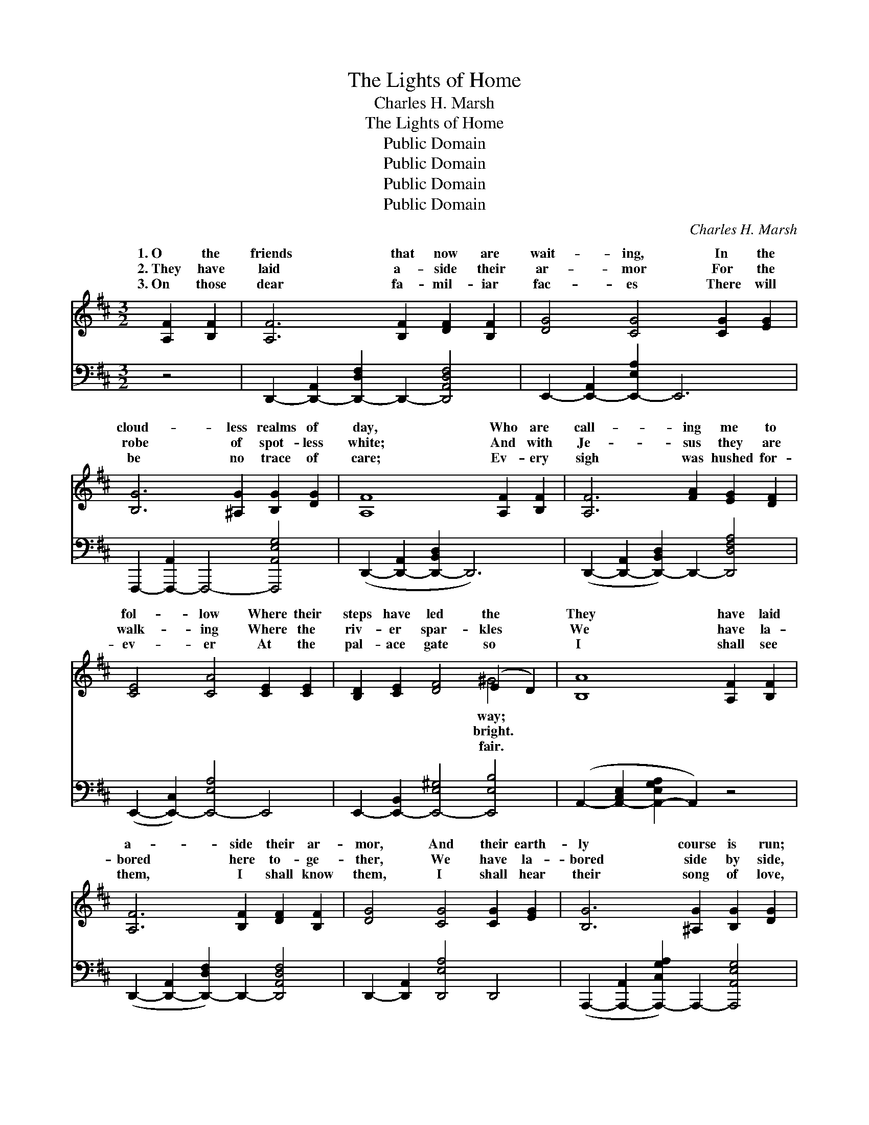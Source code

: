 X:1
T:The Lights of Home
T:Charles H. Marsh
T:The Lights of Home
T:Public Domain
T:Public Domain
T:Public Domain
T:Public Domain
C:Charles H. Marsh
Z:Public Domain
%%score ( 1 2 ) ( 3 4 )
L:1/8
M:3/2
K:D
V:1 treble 
V:2 treble 
V:3 bass 
V:4 bass 
V:1
 [A,F]2 [B,F]2 | [A,F]6 [B,F]2 [DF]2 [B,F]2 | [DG]4 [CG]4 [CG]2 [EG]2 | %3
w: 1.~O the|friends that now are|wait- ing, In the|
w: 2.~They have|laid a- side their|ar- mor For the|
w: 3.~On those|dear fa- mil- iar|fac- es There will|
 [B,G]6 [^A,G]2 [B,G]2 [DG]2 | [A,F]8 [A,F]2 [B,F]2 | [A,F]6 [FA]2 [EG]2 [DF]2 | %6
w: cloud- less realms of|day, Who are|call- ing me to|
w: robe of spot- less|white; And with|Je- sus they are|
w: be no trace of|care; Ev- ery|sigh was hushed for-|
 [CE]4 [CA]4 [CE]2 [CE]2 | [B,D]2 [CE]2 [DF]4 (E2 D2) | [B,A]8 [A,F]2 [B,F]2 | %9
w: fol- low Where their|steps have led the *|They have laid|
w: walk- ing Where the|riv- er spar- kles *|We have la-|
w: ev- er At the|pal- ace gate so *|I shall see|
 [A,F]6 [B,F]2 [DF]2 [B,F]2 | [DG]4 [CG]4 [CG]2 [EG]2 | [B,G]6 [^A,G]2 [B,G]2 [DG]2 | %12
w: a- side their ar-|mor, And their earth-|ly course is run;|
w: bored here to- ge-|ther, We have la-|bored side by side,|
w: them, I shall know|them, I shall hear|their song of love,|
 [A,F]8 [DF]2 [EG]2 | [FA]6 [GB]2 [A=c]2 [Fc]2 | [E=c]4 [DB]4 [DB]2 [E_B]2 | %15
w: They have kept|the faith with pa-|tience And their crown|
w: Just a lit-|tle while be- fore|me They have crossed|
w: And we’ll all|sing hal- le- lu-|jah In our Fa-|
 [FA]2 [DF]2 [FA]4 [EG]4 | [DF]8 ||"^Refrain" A2 A2 | [Gc]6 [GB]2 [GB]3 [Ac] | %19
w: of life is won.||||
w: the rol- ling tide.|They|are call-|ly call- ing, Sweet-|
w: ther’s house a- bove.||||
 [GB]4 [FA]4 [FA]2 A2 | [Gc]6 [GB]2 [GB]3 [G_B] | [FA]8 [Ad]2 [^Ad]2 | [Bd]6 [Bd]2 [Ac]3 [GB] | %23
w: ||||
w: ly call- ing me|come, And I’m look-|ing through the|sha- dows For the|
w: ||||
 [^E^G]4 [FA]4 [DA]2 [DA]2 | [DA]2 [DG]2 [DF]4 [CE]4 | D8 |] %26
w: |||
w: bless- èd lights of|home. * * *||
w: |||
V:2
 x4 | x12 | x12 | x12 | x12 | x12 | x12 | x8 ^G4 | x12 | x12 | x12 | x12 | x12 | x12 | x12 | x12 | %16
w: |||||||way;|||||||||
w: |||||||bright.|||||||||
w: |||||||fair.|||||||||
 x8 || A2 A2 | x12 | x10 A2 | x12 | x12 | x12 | x12 | x12 | D8 |] %26
w: ||||||||||
w: |ing, gent-||to|||||||
w: ||||||||||
V:3
 z4 | D,,2- [D,,-A,,]2 [D,,-D,F,]2 D,,2- [D,,A,,D,F,]4 | E,,2- [E,,-A,,]2 [E,,-E,A,]2 E,,6 | %3
 F,,,2- [F,,,-A,,]2 F,,,4- [F,,,A,,E,G,]4 | (D,,2- [D,,-A,,]2 [D,,-B,,D,]2 D,,6) | %5
 (D,,2- [D,,-A,,]2 [D,,-B,,D,]2) D,,2- [D,,D,F,A,]4 | (E,,2- [E,,-C,]2) [E,,-E,A,]4 E,,4 | %7
 E,,2- [E,,-B,,]2 [E,,-E,^G,]4 [E,,E,B,]4 | (A,,2- [A,,-C,E,]2 [A,,-E,G,A,]2 A,,2) z4 | %9
 (D,,2- [D,,-A,,]2 [D,,-D,F,]2) D,,2- [D,,A,,D,F,]4 | D,,2- [D,,A,,]2 [D,,E,A,]4 D,,4 | %11
 (A,,,2- [A,,,-A,,]2 [A,,,-C,G,A,]2) A,,,2- [A,,,A,,E,G,]4 | %12
 (D,,2- [D,,-A,,]2 [D,,D,F,]2 D,,2) z4 | (D,,2- [D,,-A,,]2 [D,,-D,F,]2) D,,2- [D,,D,F,A,]4 | %14
 G,,2- [G,,-D,]2 [G,,-G,B,]4 G,,4 | A,,2- [A,,-A,]2 ([A,,-D]2 [A,,-C]2) (B,2 C2) | [D,A,]8 || %17
 A,2 A,2 | [A,E]6 [A,C]2 [A,C]3 [A,E] | [D,D]4 [D,D]4 [D,D]2 [F,D]2 | [A,E]6 [A,C]2 [A,C]3 [A,C] | %21
 [D,D]8 [F,D]2 [F,D]2 | [G,D]6 [G,D]2 [G,D]3 [G,D] | [D,D]4 [D,D]4 [F,=C]2 [F,C]2 | %24
 [G,B,]2 [G,_B,]2 A,4 [A,,G,]4 | [D,F,]8 |] %26
V:4
 x4 | x12 | x12 | x12 | x12 | x12 | x12 | x12 | x12 | x12 | x12 | x12 | x12 | x12 | x12 | x8 A,,4 | %16
 x8 || A,2 A,2 | x12 | x12 | x12 | x12 | x12 | x12 | x4 A,4 x4 | x8 |] %26

